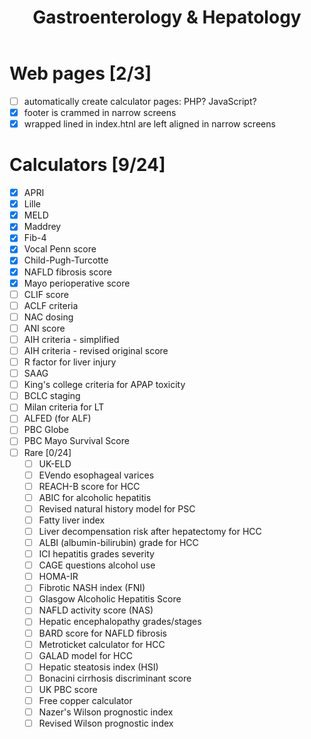 #+TITLE: Gastroenterology & Hepatology
* Web pages [2/3]
- [ ] automatically create calculator pages: PHP? JavaScript?
- [X] footer is crammed in narrow screens
- [X] wrapped lined in index.htnl are left aligned in narrow screens

* Calculators [9/24]
- [X] APRI
- [X] Lille
- [X] MELD
- [X] Maddrey
- [X] Fib-4
- [X] Vocal Penn score
- [X] Child-Pugh-Turcotte
- [X] NAFLD fibrosis score
- [X] Mayo perioperative score
- [ ] CLIF score
- [ ] ACLF criteria
- [ ] NAC dosing
- [ ] ANI score
- [ ] AIH criteria - simplified
- [ ] AIH criteria - revised original score
- [ ] R factor for liver injury
- [ ] SAAG
- [ ] King's college criteria for APAP toxicity
- [ ] BCLC staging
- [ ] Milan criteria for LT
- [ ] ALFED (for ALF)
- [ ] PBC Globe
- [ ] PBC Mayo Survival Score
- [ ] Rare [0/24]
  - [ ] UK-ELD
  - [ ] EVendo esophageal varices
  - [ ] REACH-B score for HCC
  - [ ] ABIC for alcoholic hepatitis
  - [ ] Revised natural history model for PSC
  - [ ] Fatty liver index
  - [ ] Liver decompensation risk after hepatectomy for HCC
  - [ ] ALBI (albumin-bilirubin) grade for HCC
  - [ ] ICI hepatitis grades severity
  - [ ] CAGE questions alcohol use
  - [ ] HOMA-IR
  - [ ] Fibrotic NASH index (FNI)
  - [ ] Glasgow Alcoholic Hepatitis Score
  - [ ] NAFLD activity score (NAS)
  - [ ] Hepatic encephalopathy grades/stages
  - [ ] BARD score for NAFLD fibrosis
  - [ ] Metroticket calculator for HCC
  - [ ] GALAD model for HCC
  - [ ] Hepatic steatosis index (HSI)
  - [ ] Bonacini cirrhosis discriminant score
  - [ ] UK PBC score
  - [ ] Free copper calculator
  - [ ] Nazer's Wilson prognostic index
  - [ ] Revised Wilson prognostic index
